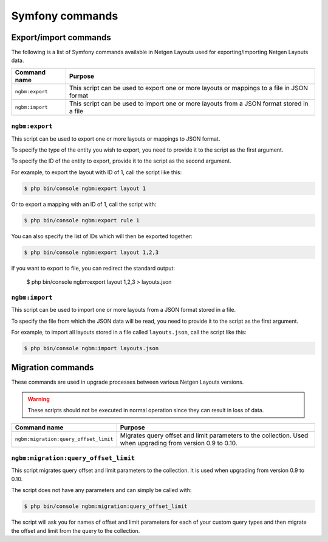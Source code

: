 Symfony commands
================

Export/import commands
----------------------

The following is a list of Symfony commands available in Netgen Layouts used for
exporting/importing Netgen Layouts data.

.. rst-class:: responsive

+-----------------+-------------------------------------------------------------------+
| Command name    | Purpose                                                           |
+=================+===================================================================+
| ``ngbm:export`` | This script can be used to export one or more layouts or mappings |
|                 | to a file in JSON format                                          |
+-----------------+-------------------------------------------------------------------+
| ``ngbm:import`` | This script can be used to import one or more layouts from a JSON |
|                 | format stored in a file                                           |
+-----------------+-------------------------------------------------------------------+

``ngbm:export``
~~~~~~~~~~~~~~~

This script can be used to export one or more layouts or mappings to JSON format.

To specify the type of the entity you wish to export, you need to provide it to
the script as the first argument.

To specify the ID of the entity to export, provide it to the script as the
second argument.

For example, to export the layout with ID of 1, call the script like this:

.. code-block:: shell

    $ php bin/console ngbm:export layout 1

Or to export a mapping with an ID of 1, call the script with:

.. code-block:: shell

    $ php bin/console ngbm:export rule 1

You can also specify the list of IDs which will then be exported together:

.. code-block:: shell

    $ php bin/console ngbm:export layout 1,2,3

If you want to export to file, you can redirect the standard output:

    $ php bin/console ngbm:export layout 1,2,3 > layouts.json

``ngbm:import``
~~~~~~~~~~~~~~~

This script can be used to import one or more layouts from a JSON format stored
in a file.

To specify the file from which the JSON data will be read, you need to provide
it to the script as the first argument.

For example, to import all layouts stored in a file called ``layouts.json``,
call the script like this:

.. code-block:: shell

    $ php bin/console ngbm:import layouts.json

Migration commands
------------------

These commands are used in upgrade processes between various Netgen Layouts
versions.

.. warning::
    These scripts should not be executed in normal operation since they can
    result in loss of data.

.. rst-class:: responsive

+---------------------------------------+-----------------------------------------------------------+
| Command name                          | Purpose                                                   |
+=======================================+===========================================================+
| ``ngbm:migration:query_offset_limit`` | Migrates query offset and limit parameters to the         |
|                                       | collection. Used when upgrading from version 0.9 to 0.10. |
+---------------------------------------+-----------------------------------------------------------+

``ngbm:migration:query_offset_limit``
~~~~~~~~~~~~~~~~~~~~~~~~~~~~~~~~~~~~~

This script migrates query offset and limit parameters to the collection. It is
used when upgrading from version 0.9 to 0.10.

The script does not have any parameters and can simply be called with:

.. code-block:: shell

    $ php bin/console ngbm:migration:query_offset_limit

The script will ask you for names of offset and limit parameters for each of
your custom query types and then migrate the offset and limit from the query
to the collection.
